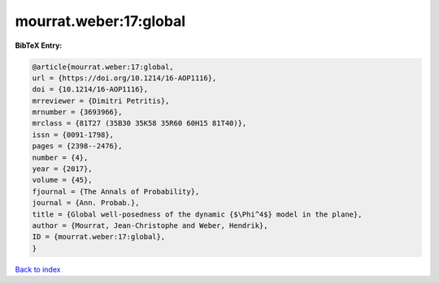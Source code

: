 mourrat.weber:17:global
=======================

.. :cite:t:`mourrat.weber:17:global`

.. bibliography:: ../../All.bib

**BibTeX Entry:**

.. code-block:: bibtex

   @article{mourrat.weber:17:global,
   url = {https://doi.org/10.1214/16-AOP1116},
   doi = {10.1214/16-AOP1116},
   mrreviewer = {Dimitri Petritis},
   mrnumber = {3693966},
   mrclass = {81T27 (35B30 35K58 35R60 60H15 81T40)},
   issn = {0091-1798},
   pages = {2398--2476},
   number = {4},
   year = {2017},
   volume = {45},
   fjournal = {The Annals of Probability},
   journal = {Ann. Probab.},
   title = {Global well-posedness of the dynamic {$\Phi^4$} model in the plane},
   author = {Mourrat, Jean-Christophe and Weber, Hendrik},
   ID = {mourrat.weber:17:global},
   }

`Back to index <../index>`_
